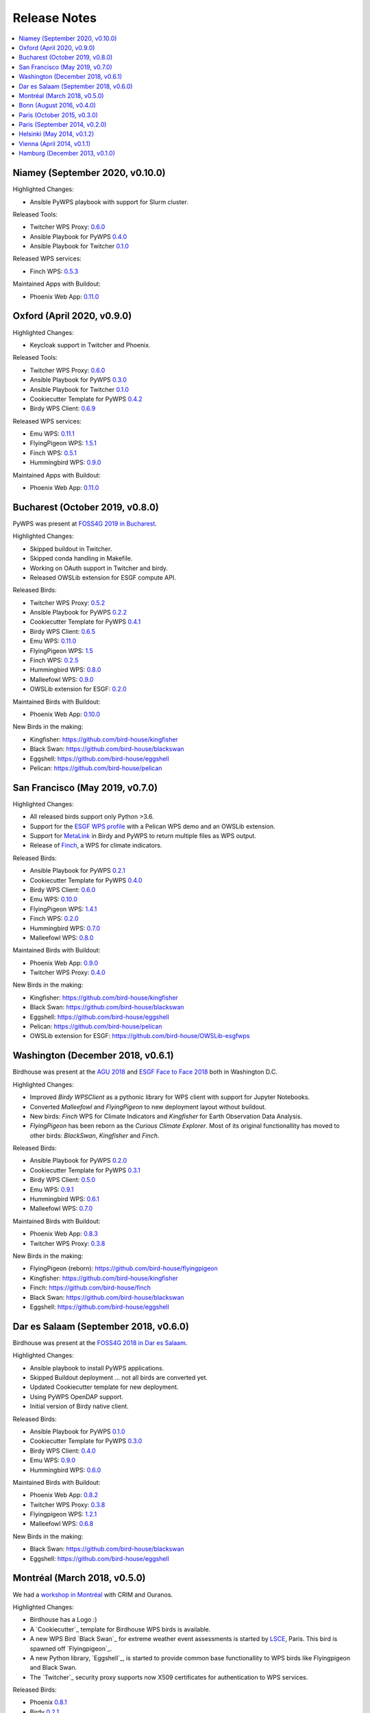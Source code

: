 .. _release_notes:

=============
Release Notes
=============

.. contents::
   :local:
   :depth: 2
   :backlinks: none


Niamey (September 2020, v0.10.0)
================================

Highlighted Changes:

* Ansible PyWPS playbook with support for Slurm cluster.

Released Tools:

* Twitcher WPS Proxy: `0.6.0 <https://github.com/bird-house/twitcher/releases/tag/v0.6.0>`_
* Ansible Playbook for PyWPS `0.4.0 <https://github.com/bird-house/ansible-wps-playbook/releases/tag/v0.4.0>`_
* Ansible Playbook for Twitcher `0.1.0 <https://github.com/bird-house/ansible-twitcher-playbook/releases/tag/v0.1.0>`_
.. * Cookiecutter Template for PyWPS `0.4.2 <https://github.com/bird-house/cookiecutter-birdhouse/releases/tag/v0.4.2>`_
.. * Birdy WPS Client: `0.6.9 <https://github.com/bird-house/birdy/releases/tag/v0.6.9>`_

Released WPS services:

.. * Emu WPS: `0.11.1 <https://github.com/bird-house/emu/releases/tag/v0.11.1>`_
.. * FlyingPigeon WPS: `1.5.1 <https://github.com/bird-house/flyingpigeon/releases/tag/v1.5.1>`_
* Finch WPS: `0.5.3 <https://github.com/bird-house/finch/releases/tag/v0.5.3>`_
.. * Hummingbird WPS: `0.9.0 <https://github.com/bird-house/hummingbird/releases/tag/v0.9.0>`_

Maintained Apps with Buildout:

* Phoenix Web App: `0.11.0 <https://github.com/bird-house/pyramid-phoenix/releases/tag/v0.11.0>`_


Oxford (April 2020, v0.9.0)
===========================

Highlighted Changes:

* Keycloak support in Twitcher and Phoenix.

Released Tools:

* Twitcher WPS Proxy: `0.6.0 <https://github.com/bird-house/twitcher/releases/tag/v0.6.0>`_
* Ansible Playbook for PyWPS `0.3.0 <https://github.com/bird-house/ansible-wps-playbook/releases/tag/v0.3.0>`_
* Ansible Playbook for Twitcher `0.1.0 <https://github.com/bird-house/ansible-twitcher-playbook/releases/tag/v0.1.0>`_
* Cookiecutter Template for PyWPS `0.4.2 <https://github.com/bird-house/cookiecutter-birdhouse/releases/tag/v0.4.2>`_
* Birdy WPS Client: `0.6.9 <https://github.com/bird-house/birdy/releases/tag/v0.6.9>`_

Released WPS services:

* Emu WPS: `0.11.1 <https://github.com/bird-house/emu/releases/tag/v0.11.1>`_
* FlyingPigeon WPS: `1.5.1 <https://github.com/bird-house/flyingpigeon/releases/tag/v1.5.1>`_
* Finch WPS: `0.5.1 <https://github.com/bird-house/finch/releases/tag/v0.5.1>`_
* Hummingbird WPS: `0.9.0 <https://github.com/bird-house/hummingbird/releases/tag/v0.9.0>`_

Maintained Apps with Buildout:

* Phoenix Web App: `0.11.0 <https://github.com/bird-house/pyramid-phoenix/releases/tag/v0.11.0>`_


Bucharest (October 2019, v0.8.0)
================================

PyWPS was present at `FOSS4G 2019 in Bucharest <https://2019.foss4g.org/>`_.

Highlighted Changes:

* Skipped buildout in Twitcher.
* Skipped conda handling in Makefile.
* Working on OAuth support in Twitcher and birdy.
* Released OWSLib extension for ESGF compute API.

Released Birds:

* Twitcher WPS Proxy: `0.5.2 <https://github.com/bird-house/twitcher/releases/tag/v0.5.2>`_
* Ansible Playbook for PyWPS `0.2.2 <https://github.com/bird-house/ansible-wps-playbook/releases/tag/v0.2.2>`_
* Cookiecutter Template for PyWPS `0.4.1 <https://github.com/bird-house/cookiecutter-birdhouse/releases/tag/v0.4.1>`_
* Birdy WPS Client: `0.6.5 <https://github.com/bird-house/birdy/releases/tag/v0.6.5>`_
* Emu WPS: `0.11.0 <https://github.com/bird-house/emu/releases/tag/v0.11.0>`_
* FlyingPigeon WPS: `1.5 <https://github.com/bird-house/flyingpigeon/releases/tag/v1.5>`_
* Finch WPS: `0.2.5 <https://github.com/bird-house/finch/releases/tag/v0.2.5>`_
* Hummingbird WPS: `0.8.0 <https://github.com/bird-house/hummingbird/releases/tag/v0.8.0>`_
* Malleefowl WPS: `0.9.0 <https://github.com/bird-house/malleefowl/releases/tag/v0.9.0>`_
* OWSLib extension for ESGF: `0.2.0 <https://github.com/bird-house/OWSLib-esgfwps/releases/tag/v0.2.0>`_

Maintained Birds with Buildout:

* Phoenix Web App: `0.10.0 <https://github.com/bird-house/pyramid-phoenix/releases/tag/v0.10.0>`_

New Birds in the making:

* Kingfisher: https://github.com/bird-house/kingfisher
* Black Swan: https://github.com/bird-house/blackswan
* Eggshell: https://github.com/bird-house/eggshell
* Pelican: https://github.com/bird-house/pelican

San Francisco (May 2019, v0.7.0)
================================

Highlighted Changes:

* All released birds support only Python >3.6.
* Support for the `ESGF WPS profile <https://github.com/ESGF/esgf-compute-api>`_
  with a Pelican WPS demo and an OWSLib extension.
* Support for `MetaLink <https://pywps.readthedocs.io/en/latest/process.html#returning-multiple-files>`_
  in Birdy and PyWPS to return multiple files as WPS output.
* Release of `Finch <https://finch.readthedocs.io/en/latest/>`_, a WPS for climate indicators.

Released Birds:

* Ansible Playbook for PyWPS `0.2.1 <https://github.com/bird-house/ansible-wps-playbook/releases/tag/v0.2.1>`_
* Cookiecutter Template for PyWPS `0.4.0 <https://github.com/bird-house/cookiecutter-birdhouse/releases/tag/v0.4.0>`_
* Birdy WPS Client: `0.6.0 <https://github.com/bird-house/birdy/releases/tag/v0.6.0>`_
* Emu WPS: `0.10.0 <https://github.com/bird-house/emu/releases/tag/v0.10.0>`_
* FlyingPigeon WPS: `1.4.1 <https://github.com/bird-house/flyingpigeon/releases/tag/v1.4.1>`_
* Finch WPS: `0.2.0 <https://github.com/bird-house/finch/releases/tag/v0.2>`_
* Hummingbird WPS: `0.7.0 <https://github.com/bird-house/hummingbird/releases/tag/v0.7.0>`_
* Malleefowl WPS: `0.8.0 <https://github.com/bird-house/malleefowl/releases/tag/v0.8.0>`_

Maintained Birds with Buildout:

* Phoenix Web App: `0.9.0 <https://github.com/bird-house/pyramid-phoenix/releases/tag/v0.9.0>`_
* Twitcher WPS Proxy: `0.4.0 <https://github.com/bird-house/twitcher/releases/tag/v0.4.0>`_

New Birds in the making:

* Kingfisher: https://github.com/bird-house/kingfisher
* Black Swan: https://github.com/bird-house/blackswan
* Eggshell: https://github.com/bird-house/eggshell
* Pelican: https://github.com/bird-house/pelican
* OWSLib extension for ESGF: https://github.com/bird-house/OWSLib-esgfwps

Washington (December 2018, v0.6.1)
==================================

Birdhouse was present at the
`AGU 2018 <https://fallmeeting.agu.org/2018/>`_
and
`ESGF Face to Face 2018 <https://esgf.llnl.gov/2018-F2F.html>`_
both in Washington D.C.

Highlighted Changes:

* Improved *Birdy* `WPSClient` as a pythonic library for WPS client with support for Jupyter Notebooks.
* Converted *Malleefowl* and *FlyingPigeon* to new deployment layout without buildout.
* New birds: *Finch* WPS for Climate Indicators and *Kingfisher* for Earth Observation Data Analysis.
* *FlyingPigeon* has been reborn as the *Curious Climate Explorer*. Most of its original functionallity
  has moved to other birds: *BlackSwan*, *Kingfisher* and *Finch*.

Released Birds:

* Ansible Playbook for PyWPS `0.2.0 <https://github.com/bird-house/ansible-wps-playbook/releases/tag/v0.2.0>`_
* Cookiecutter Template for PyWPS `0.3.1 <https://github.com/bird-house/cookiecutter-birdhouse/releases/tag/v0.3.1>`_
* Birdy WPS Client: `0.5.0 <https://github.com/bird-house/birdy/releases/tag/v0.5.0>`_
* Emu WPS: `0.9.1 <https://github.com/bird-house/emu/releases/tag/v0.9.1>`_
* Hummingbird WPS: `0.6.1 <https://github.com/bird-house/hummingbird/releases/tag/v0.6.1>`_
* Malleefowl WPS: `0.7.0 <https://github.com/bird-house/malleefowl/releases/tag/v0.7.0>`_

Maintained Birds with Buildout:

* Phoenix Web App: `0.8.3 <https://github.com/bird-house/pyramid-phoenix/releases/tag/v0.8.3>`_
* Twitcher WPS Proxy: `0.3.8 <https://github.com/bird-house/twitcher/releases/tag/v0.3.8>`_

New Birds in the making:

* FlyingPigeon (reborn): https://github.com/bird-house/flyingpigeon
* Kingfisher: https://github.com/bird-house/kingfisher
* Finch: https://github.com/bird-house/finch
* Black Swan: https://github.com/bird-house/blackswan
* Eggshell: https://github.com/bird-house/eggshell

Dar es Salaam (September 2018, v0.6.0)
======================================

Birdhouse was present at the `FOSS4G 2018 in Dar es Salaam <https://2018.foss4g.org/>`_.

Highlighted Changes:

* Ansible playbook to install PyWPS applications.
* Skipped Buildout deployment ... not all birds are converted yet.
* Updated Cookiecutter template for new deployment.
* Using PyWPS OpenDAP support.
* Initial version of Birdy native client.

Released Birds:

* Ansible Playbook for PyWPS `0.1.0 <https://github.com/bird-house/ansible-wps-playbook/releases/tag/0.1.0>`_
* Cookiecutter Template for PyWPS `0.3.0 <https://github.com/bird-house/cookiecutter-birdhouse/releases/tag/v0.3.0>`_
* Birdy WPS Client: `0.4.0 <https://github.com/bird-house/birdy/releases/tag/v0.4.0>`_
* Emu WPS: `0.9.0 <https://github.com/bird-house/emu/releases/tag/v0.9.0>`_
* Hummingbird WPS: `0.6.0 <https://github.com/bird-house/hummingbird/releases/tag/v0.6.0>`_

Maintained Birds with Buildout:

* Phoenix Web App: `0.8.2 <https://github.com/bird-house/pyramid-phoenix/releases/tag/v0.8.2>`_
* Twitcher WPS Proxy: `0.3.8 <https://github.com/bird-house/twitcher/releases/tag/v0.3.8>`_
* Flyingpigeon WPS: `1.2.1 <https://github.com/bird-house/flyingpigeon/releases/tag/v.1.2.1>`_
* Malleefowl WPS: `0.6.8 <https://github.com/bird-house/malleefowl/releases/tag/v0.6.8>`_

New Birds in the making:

* Black Swan: https://github.com/bird-house/blackswan
* Eggshell: https://github.com/bird-house/eggshell

Montréal (March 2018, v0.5.0)
=============================

We had a `workshop in Montréal <https://medium.com/birdhouse-newsletter/april-2018-74c8914648d9>`_ with CRIM and Ouranos.

Highlighted Changes:

* Birdhouse has a Logo :)
* A `Cookiecutter`_ template for Birdhouse WPS birds is available.
* A new WPS Bird `Black Swan`_ for extreme weather event assessments is started
  by `LSCE <https://a2c2.lsce.ipsl.fr/>`_, Paris. This bird is spawned off `Flyingpigeon`_.
* A new Python library, `Eggshell`_, is started to provide common base functionallity
  to WPS birds like Flyingpigeon and Black Swan.
* The `Twitcher`_ security proxy supports now X509 certificates for authentication to WPS services.

Released Birds:

* Phoenix `0.8.1 <https://github.com/bird-house/pyramid-phoenix/releases/tag/0.8.1>`_
* Birdy `0.2.1 <https://github.com/bird-house/birdy/releases/tag/0.2.1>`_
* Twitcher `0.3.7 <https://github.com/bird-house/twitcher/releases/tag/0.3.7>`_
* Flyingpigeon `1.2.0 <https://github.com/bird-house/flyingpigeon/releases/tag/1.2.0>`_
* Hummingbird `0.5.7 <https://github.com/bird-house/hummingbird/releases/tag/0.5.7>`_
* Malleefowl `0.6.7 <https://github.com/bird-house/malleefowl/releases/tag/0.6.7>`_
* Emu `0.6.3 <https://github.com/bird-house/emu/releases/tag/0.6.3>`_

New Birds in the making:

* Black Swan: https://github.com/bird-house/blackswan
* Eggshell: https://github.com/bird-house/eggshell
* Cookiecutter: https://github.com/bird-house/cookiecutter-birdhouse


Bonn (August 2016, v0.4.0)
==========================

Birdhouse was present at the `FOSS4G 2016 in Bonn <http://2016.foss4g.org/home.html>`_.

Highlighted Changes:

* Leaflet map with time-dimension plugin.
* using twitcher security proxy.
* using conda environments for each birdhouse compartment.
* using ansible to deploy birdhouse compartments.
* added weather-regimes and analogs detection processes.
* allow upload of files to processes.
* updated Phoenix user interface.

Paris (October 2015, v0.3.0)
============================

* updated documents on readthedocs
* OAuth2 used for login with GitHub, Ceda, ...
* LDAP support for login
* using ncWMS and adagucwms
* register and use Thredds catalogs as data source
* publish local netcdf files and Thredds catalogs to birdhouse Solr
* qualtiy check processes added (cfchecker, qa-dkrz)
* generation of docker images for each birdhouse component
* using dispel4py as workflow engine in Malleefowl
* using Celery task scheduler/queue to run and monitor WPS processes
* improved Phoenix web client
* using birdy wps command line client


Paris (September 2014, v0.2.0)
==============================

* Phoenix UI as WPS client with ESGF faceted search component and a wizard to chain WPS processes
* PyWPS based processing backend with supporting processes of Malleefowl
* WMS service (inculded in Thredds) for visualization of NetCDF files
* OGC CSW catalog service for published results and OGC WPS services
* ESGF data access with wget and OpenID
* Caching of accessed files from ESGF Nodes and Catalog Service
* WPS processes: cdo, climate-indices, ensemble data visualization, demo processes
* IPython environment for WPS processes
* initial unit tests for WPS processes
* Workflow engine Restflow for running processing chains. Currently there is only a simple workflow used: get data with wget - process data.
* Installation based on anaconda and buildout
* buildout recipes (birdhousebuilder) available on PyPI to simplify installation and configuration of multiple WPS server
* Monitoring of all used services (WPS, WMS, CSW, Phoenix) with supervisor
* moved source code and documentation to birdhouse on GitHub


Helsinki (May 2014, v0.1.2)
===========================

* presentation of birdhouse at EGI, Helsinki
* stabilized birdhouse and CSC processes
* updated documenation and tutorials

Vienna (April 2014, v0.1.1)
===========================

* presentation of birdhouse at EGU, Vienna.
* "quality check" workflow for CORDEX data.

Hamburg (December 2013, v0.1.0)
===============================

* First presentation of Birdhouse at GERICS_ (German Climate Service Center), Hamburg.

.. _GERICS: https://www.climate-service-center.de/
